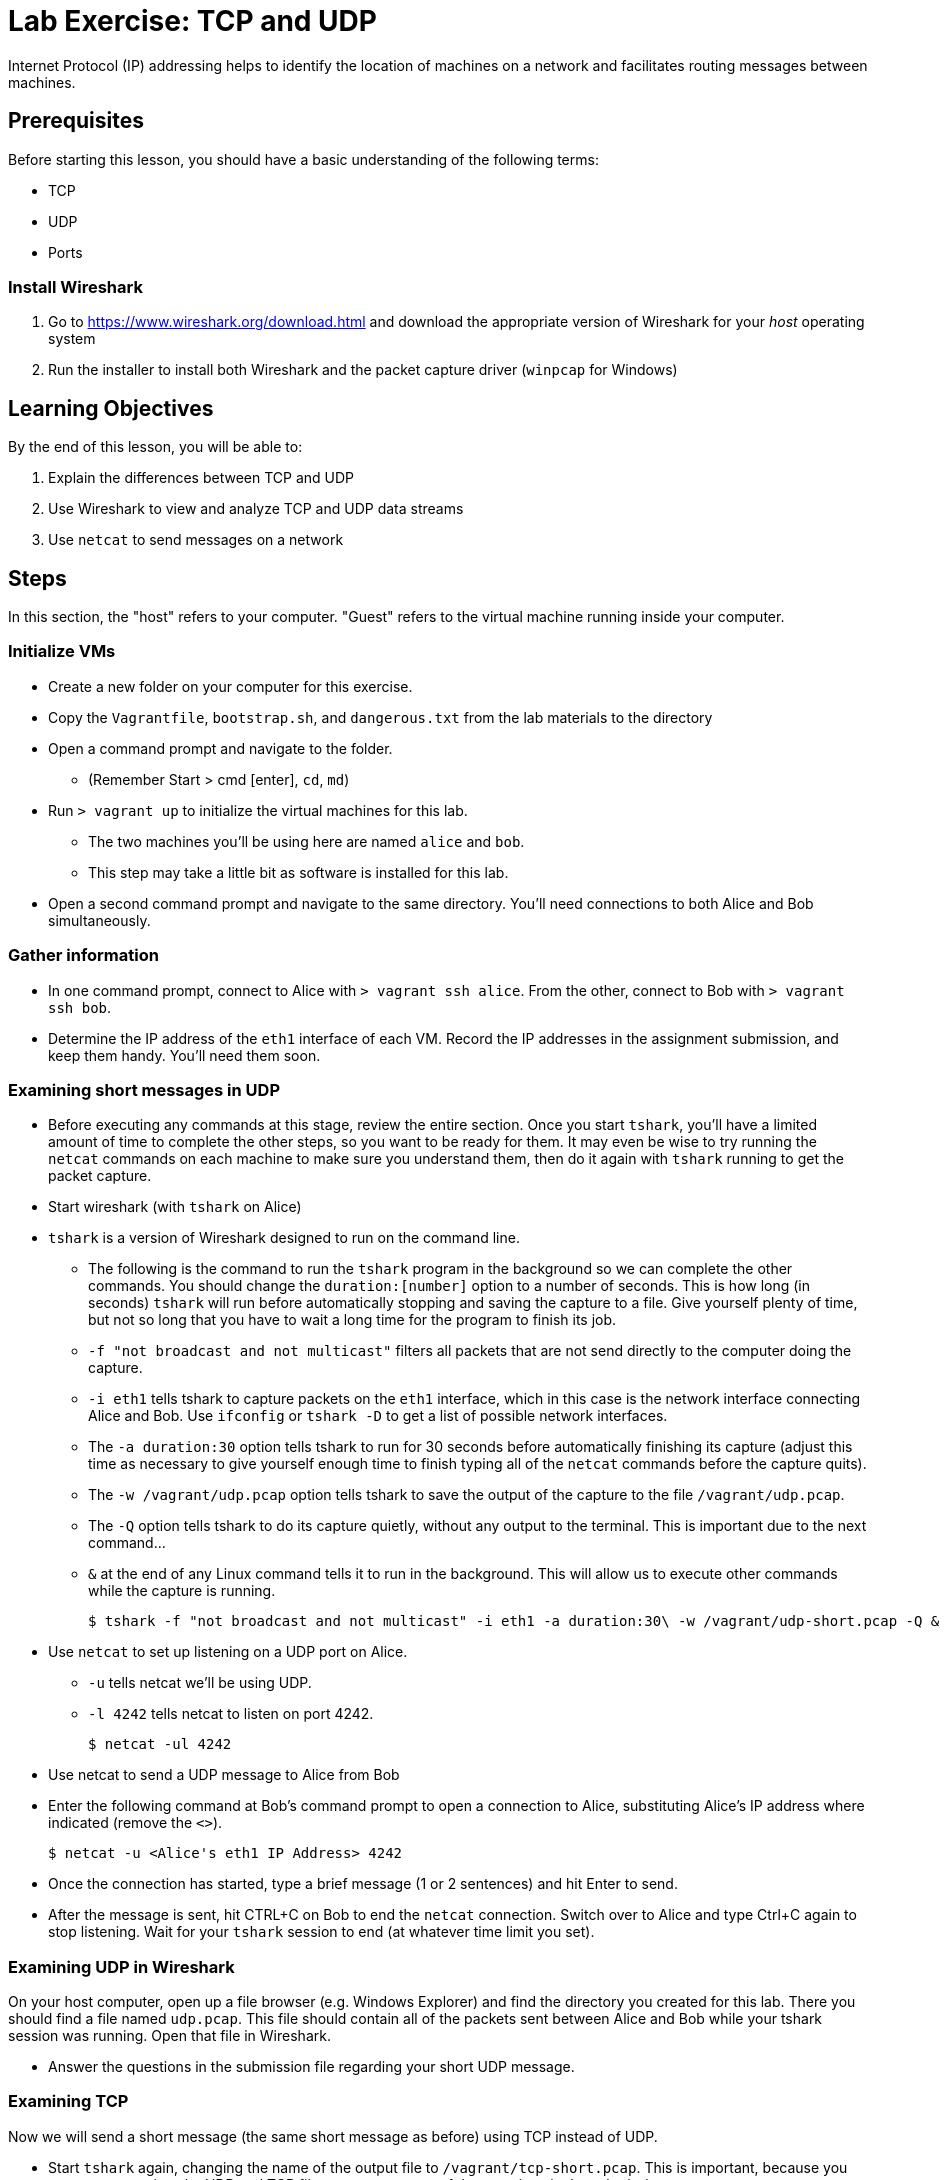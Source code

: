 = Lab Exercise: TCP and UDP

Internet Protocol (IP) addressing helps to identify the location of
machines on a network and facilitates routing messages between machines.

== Prerequisites

Before starting this lesson, you should have a basic understanding of
the following terms:

* TCP
* UDP
* Ports

=== Install Wireshark

1.  Go to https://www.wireshark.org/download.html and download the
appropriate version of Wireshark for your _host_ operating system
2.  Run the installer to install both Wireshark and the packet capture
driver (`winpcap` for Windows)

== Learning Objectives

By the end of this lesson, you will be able to:

1.  Explain the differences between TCP and UDP
2.  Use Wireshark to view and analyze TCP and UDP data streams
3.  Use `netcat` to send messages on a network

== Steps

In this section, the "host" refers to your computer. "Guest" refers to
the virtual machine running inside your computer.

=== Initialize VMs

* Create a new folder on your computer for this exercise.
* Copy the `Vagrantfile`, `bootstrap.sh`, and `dangerous.txt` from the
lab materials to the directory
* Open a command prompt and navigate to the folder.
** (Remember Start > cmd [enter], `cd`, `md`)
* Run `> vagrant up` to initialize the virtual machines for this lab.
** The two machines you'll be using here are named `alice` and `bob`.
** This step may take a little bit as software is installed for this
lab.
* Open a second command prompt and navigate to the same directory.
You'll need connections to both Alice and Bob simultaneously.

=== Gather information

* In one command prompt, connect to Alice with `> vagrant ssh alice`.
From the other, connect to Bob with `> vagrant ssh bob`.
* Determine the IP address of the `eth1` interface of each VM. Record
the IP addresses in the assignment submission, and keep them handy.
You'll need them soon.

=== Examining short messages in UDP

* Before executing any commands at this stage, review the entire
section. Once you start `tshark`, you'll have a limited amount of time
to complete the other steps, so you want to be ready for them. It may
even be wise to try running the `netcat` commands on each machine to
make sure you understand them, then do it again with `tshark` running to
get the packet capture.
* Start wireshark (with `tshark` on Alice)
* `tshark` is a version of Wireshark designed to run on the command
line.
** The following is the command to run the `tshark` program in the
background so we can complete the other commands. You should change the
`duration:[number]` option to a number of seconds. This is how long (in
seconds) `tshark` will run before automatically stopping and saving the
capture to a file. Give yourself plenty of time, but not so long that
you have to wait a long time for the program to finish its job.
** `-f "not broadcast and not multicast"` filters all packets that are
not send directly to the computer doing the capture.
** `-i eth1` tells tshark to capture packets on the `eth1` interface,
which in this case is the network interface connecting Alice and Bob.
Use `ifconfig` or `tshark   -D` to get a list of possible network
interfaces.
** The `-a duration:30` option tells tshark to run for 30 seconds before
automatically finishing its capture (adjust this time as necessary to
give yourself enough time to finish typing all of the `netcat` commands
before the capture quits).
** The `-w /vagrant/udp.pcap` option tells tshark to save the output of
the capture to the file `/vagrant/udp.pcap`.
** The `-Q` option tells tshark to do its capture quietly, without any
output to the terminal. This is important due to the next command...
** `&` at the end of any Linux command tells it to run in the
background. This will allow us to execute other commands while the
capture is running.

 $ tshark -f "not broadcast and not multicast" -i eth1 -a duration:30\ -w /vagrant/udp-short.pcap -Q &

* Use `netcat` to set up listening on a UDP port on Alice.
** `-u` tells netcat we'll be using UDP.
** `-l 4242` tells netcat to listen on port 4242.

 $ netcat -ul 4242

* Use netcat to send a UDP message to Alice from Bob
* Enter the following command at Bob's command prompt to open a
connection to Alice, substituting Alice's IP address where indicated
(remove the `<>`).

 $ netcat -u <Alice's eth1 IP Address> 4242

* Once the connection has started, type a brief message (1 or 2
sentences) and hit Enter to send.
* After the message is sent, hit CTRL+C on Bob to end the `netcat`
connection. Switch over to Alice and type Ctrl+C again to stop
listening. Wait for your `tshark` session to end (at whatever time limit
you set).

=== Examining UDP in Wireshark

On your host computer, open up a file browser (e.g. Windows Explorer)
and find the directory you created for this lab. There you should find a
file named `udp.pcap`. This file should contain all of the packets sent
between Alice and Bob while your tshark session was running. Open that
file in Wireshark.

* Answer the questions in the submission file regarding your short UDP
message.

=== Examining TCP

Now we will send a short message (the same short message as before)
using TCP instead of UDP.

* Start `tshark` again, changing the name of the output file to
`/vagrant/tcp-short.pcap`. This is important, because you may want to
review the UDP and TCP files to answer some of the questions in the
submission.
* On Alice, run `$ netcat -l 4242` to start listening on port 4242
* On Bob, run `$ netcat <Alice's eth1 ip address> 4242` to open a
connection
** Type your short message and hit Enter to send.
** Type Ctrl-C to end your connection. This will also close `netcat` on
Alice.
* Wait for your `tshark` session to end.
* Open `tcp-short.pcap` in Wireshark on your host computer and use it to
answer the questions in the submission file.

=== Longer messages

In this section we will use netcat to send the contents of a text file
as if we had typed it. This will let us see how UDP and TCP handle
sending and receiving longer messages.

* Open the `dangerous.txt` file you copied from the lab documents. It
should contain the entire contents of the short story "The Most
Dangerous Game" by Richard Connell. As long as it's in the same
directory as your Vagrantfile, can access it on your Linux VMs at
`/vagrant/dangerous.txt`.

==== UDP

* Start `tshark`, outputting to the file `/vagrant/udp-long.pcap`.
* Start `netcat` on Alice listening for a UDP message (`-u`) on port
4242.
* On Bob, send the contents of the `dangerous.txt` file over UDP with
the following command:

 $ netcat -u 192.168.100.10 4242 < /vagrant/dangerous.txt

* You should see the contents of the file appear in Alice's terminal.
* Press Ctrl-C on both VMs to stop netcat, then wait for your tshark
session to end.
* Open `udp-long.pcap` in Wireshark on your host, and use it to answer
the questions in the submission document

==== TCP

* Start `tshark` with the filename `/vagrant/tcp-long.pcap` as the
output.
* Start `netcat` on Alice listening for a _TCP_ message on 4242.
* On Bob, send the contents of `dangerous.txt` over TCP to Alice
* Wait for your `tshark` session to end, then open `tcp-long.pcap` in
Wireshark on your host.
* Answer the questions in the submission file

=== Cleanup (Optional)

After submitting your work, you can destroy any boxes you used.

* Run "`$ exit`" to leave the SSH session. You will be back at your
regular command prompt.
* Run "`> vagrant destroy`" to turn off the machine and delete it
completely from your system. Answer "y" to confirm deletion.

== Questions

1. What are the IP addresses of Alice and Bob?

| VM name | IP address |
|==============================
| Alice   |            |
| Bob     |            |


=== UDP short message

[start=2]
2. What are the source and destination ports of the UDP datagram?
3. What are the source and destination IP addresses of the message?
4. How many UDP packets did it take to send your short message (hint: only count packets
   captured that list UDP as the protocol)?
5. How many bytes was the message?
6. How many total bytes (from all packets) were required to transmit this message (add up
   the "length" of all UDP packets)?
7. How many bytes of data were sent (hint: click the packet in Wireshark and look at the
   "Data" section).

=== TCP short message
[start=8]
8. What are the source and destination IP addresses of the message?
9. What are the source and destination ports of the TCP datagram?
10. How many TCP packets did it take to send your short message (hint: only count packets
   captured that list TCP as the protocol)?
11. How many bytes was the message?
12. How many total bytes (from all packets) were required to transmit this message (add up
   the "length" of all TCP packets)?
13. How many bytes of data were sent (hint: find the message in Wireshark and look at the
"Data" section).

=== TCP & UDP long messages

[start=14]
14. The `netcat` program can be used to transfer the contents of files between
   machines. You transferred a large file to the stdout (aka the terminal) on Alice's
   computer using the `netcat [ip] [port] < filename.txt` syntax on Bob. If you had typed
   `netcat -l [port] > filename.txt` on Alice, that output would have gone into a
   file. Would TCP or UDP be better used for a file transfer like this, and why?

=== Critical thinking

[start=15]
15. What are two important differences between TCP and UDP when sending short messages?
16. Why would someone choose to use TCP to send short messages (e.g. IRC for chat
   or SMTP for short emails)?
17. Name a service that uses UDP, and explain why.

=== Brainstorming
[start=18]
18. Why don't you have to close netcat manually when you use TCP to send a long file?
19. How many packets did UDP take to send the message? What about TCP?
